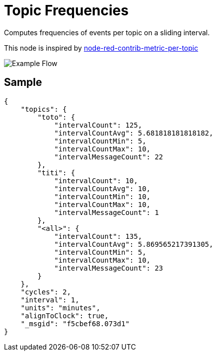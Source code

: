 = Topic Frequencies

Computes frequencies of events per topic on a sliding interval.

This node is inspired by link:https://flows.nodered.org/node/node-red-contrib-metric-per-topic[node-red-contrib-metric-per-topic]

image:docs/example-flow.png[Example Flow]

== Sample 

[source,json]
----
{
    "topics": {
        "toto": {
            "intervalCount": 125,
            "intervalCountAvg": 5.681818181818182,
            "intervalCountMin": 5,
            "intervalCountMax": 10,
            "intervalMessageCount": 22
        },
        "titi": {
            "intervalCount": 10,
            "intervalCountAvg": 10,
            "intervalCountMin": 10,
            "intervalCountMax": 10,
            "intervalMessageCount": 1
        },
        "<all>": {
            "intervalCount": 135,
            "intervalCountAvg": 5.869565217391305,
            "intervalCountMin": 5,
            "intervalCountMax": 10,
            "intervalMessageCount": 23
        }
    },
    "cycles": 2,
    "interval": 1,
    "units": "minutes",
    "alignToClock": true,
    "_msgid": "f5cbef68.073d1"
}
----